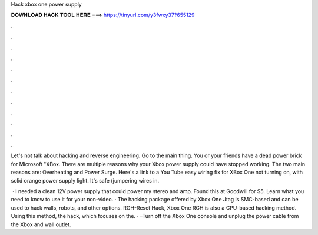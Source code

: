Hack xbox one power supply



𝐃𝐎𝐖𝐍𝐋𝐎𝐀𝐃 𝐇𝐀𝐂𝐊 𝐓𝐎𝐎𝐋 𝐇𝐄𝐑𝐄 ===> https://tinyurl.com/y3fwxy37?655129



.



.



.



.



.



.



.



.



.



.



.



.

Let's not talk about hacking and reverse engineering. Go to the main thing. You or your friends have a dead power brick for Microsoft "XBox. There are multiple reasons why your Xbox power supply could have stopped working. The two main reasons are: Overheating and Power Surge. Here's a link to a You Tube easy wiring fix for XBox One not turning on, with solid orange power supply light. It's safe (jumpering wires in.

 · I needed a clean 12V power supply that could power my stereo and amp. Found this at Goodwill for $5. Learn what you need to know to use it for your non-video. · The hacking package offered by Xbox One Jtag is SMC-based and can be used to hack walls, robots, and other options. RGH-Reset Hack, Xbox One RGH is also a CPU-based hacking method. Using this method, the hack, which focuses on the. · –Turn off the Xbox One console and unplug the power cable from the Xbox and wall outlet.
